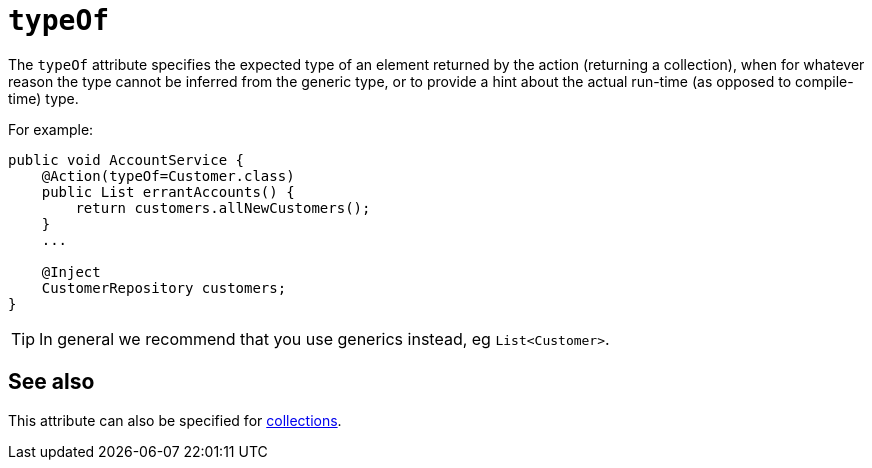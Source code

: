 = `typeOf`

:Notice: Licensed to the Apache Software Foundation (ASF) under one or more contributor license agreements. See the NOTICE file distributed with this work for additional information regarding copyright ownership. The ASF licenses this file to you under the Apache License, Version 2.0 (the "License"); you may not use this file except in compliance with the License. You may obtain a copy of the License at. http://www.apache.org/licenses/LICENSE-2.0 . Unless required by applicable law or agreed to in writing, software distributed under the License is distributed on an "AS IS" BASIS, WITHOUT WARRANTIES OR  CONDITIONS OF ANY KIND, either express or implied. See the License for the specific language governing permissions and limitations under the License.
:page-partial:



The `typeOf` attribute specifies the expected type of an element returned by the action (returning a collection), when for whatever reason the type cannot be inferred from the generic type, or to provide a hint about the actual run-time (as opposed to compile-time) type.


For example:

[source,java]
----
public void AccountService {
    @Action(typeOf=Customer.class)
    public List errantAccounts() {
        return customers.allNewCustomers();
    }
    ...

    @Inject
    CustomerRepository customers;
}
----

[TIP]
====
In general we recommend that you use generics instead, eg `List<Customer>`.
====


== See also

This attribute can also be specified for xref:refguide:applib-ant:Collection.adoc#typeOf[collections].

